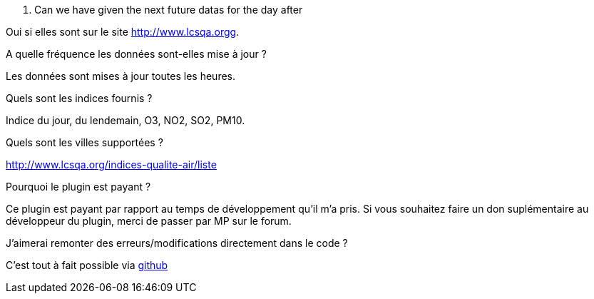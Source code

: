 [panel,primary]
. Can we have given the next future datas for the day after
--
Oui si elles sont sur le site http://www.lcsqa.orgg.
--
.A quelle fréquence les données sont-elles mise à jour ?
--
Les données sont mises à jour toutes les heures.
--
.Quels sont les indices fournis ?
--
Indice du jour, du lendemain, O3, NO2, SO2, PM10.
--
.Quels sont les villes supportées ?
--
http://www.lcsqa.org/indices-qualite-air/liste
--

.Pourquoi le plugin est payant ?
--
Ce plugin est payant par rapport au temps de développement qu'il m'a pris. Si vous souhaitez  faire un don suplémentaire au développeur du plugin, merci de passer par MP sur le forum.
--

.J'aimerai remonter des erreurs/modifications directement dans le code ?
--
C'est tout à fait possible via https://github.com/guenneguezt/plugin-qualiteair[github]
--